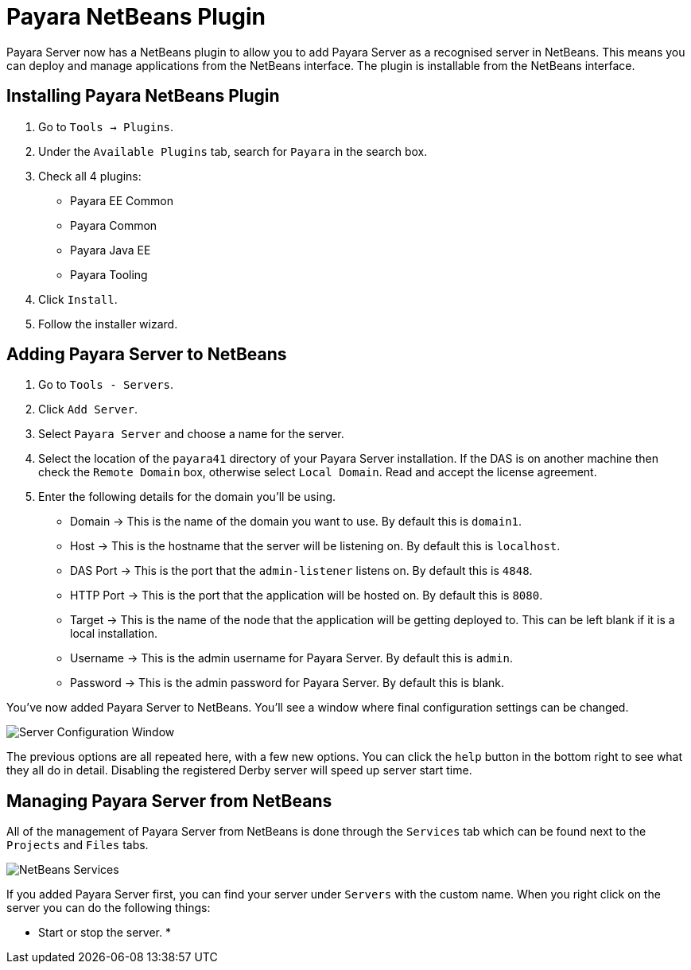 = Payara NetBeans Plugin

Payara Server now has a NetBeans plugin to allow you to add Payara Server as a
recognised server in NetBeans. This means you can deploy and manage applications
from the NetBeans interface. The plugin is installable from the NetBeans
interface.

[[installing]]
== Installing Payara NetBeans Plugin

1. Go to `Tools -> Plugins`.
2. Under the `Available Plugins` tab, search for `Payara` in the search box.
3. Check all 4 plugins:
  * Payara EE Common
  * Payara Common
  * Payara Java EE
  * Payara Tooling
4. Click `Install`.
5. Follow the installer wizard.

[[adding]]
== Adding Payara Server to NetBeans

1. Go to `Tools - Servers`.
2. Click `Add Server`.
3. Select `Payara Server` and choose a name for the server.
4. Select the location of the `payara41` directory of your Payara Server
installation. If the DAS is on another machine then check the `Remote Domain`
box, otherwise select `Local Domain`. Read and accept the license agreement.
5. Enter the following details for the domain you'll be using.
  * Domain -> This is the name of the domain you want to use. By default this
  is `domain1`.
  * Host -> This is the hostname that the server will be listening on. By
  default this is `localhost`.
  * DAS Port -> This is the port that the `admin-listener` listens on. By
  default this is `4848`.
  * HTTP Port -> This is the port that the application will be hosted on. By
  default this is `8080`.
  * Target -> This is the name of the node that the application will be getting
  deployed to. This can be left blank if it is a local installation.
  * Username -> This is the admin username for Payara Server. By default this
  is `admin`.
  * Password -> This is the admin password for Payara Server. By default this
  is blank.

You've now added Payara Server to NetBeans. You'll see a window where final
configuration settings can be changed.

image::/images/netbeans-plugin/netbeans-plugin-configure-server.png[Server Configuration Window]

The previous options are all repeated here, with a few new options. You can
click the `help` button in the bottom right to see what they all do in detail.
Disabling the registered Derby server will speed up server start time.

[[managing]]
== Managing Payara Server from NetBeans

All of the management of Payara Server from NetBeans is done through the
`Services` tab which can be found next to the `Projects` and `Files` tabs.

image::/images/netbeans-plugin/netbeans-services.png[NetBeans Services]

If you added Payara Server first, you can find your server under `Servers` with
the custom name. When you right click on the server you can do the following
things:

* Start or stop the server.
* 
